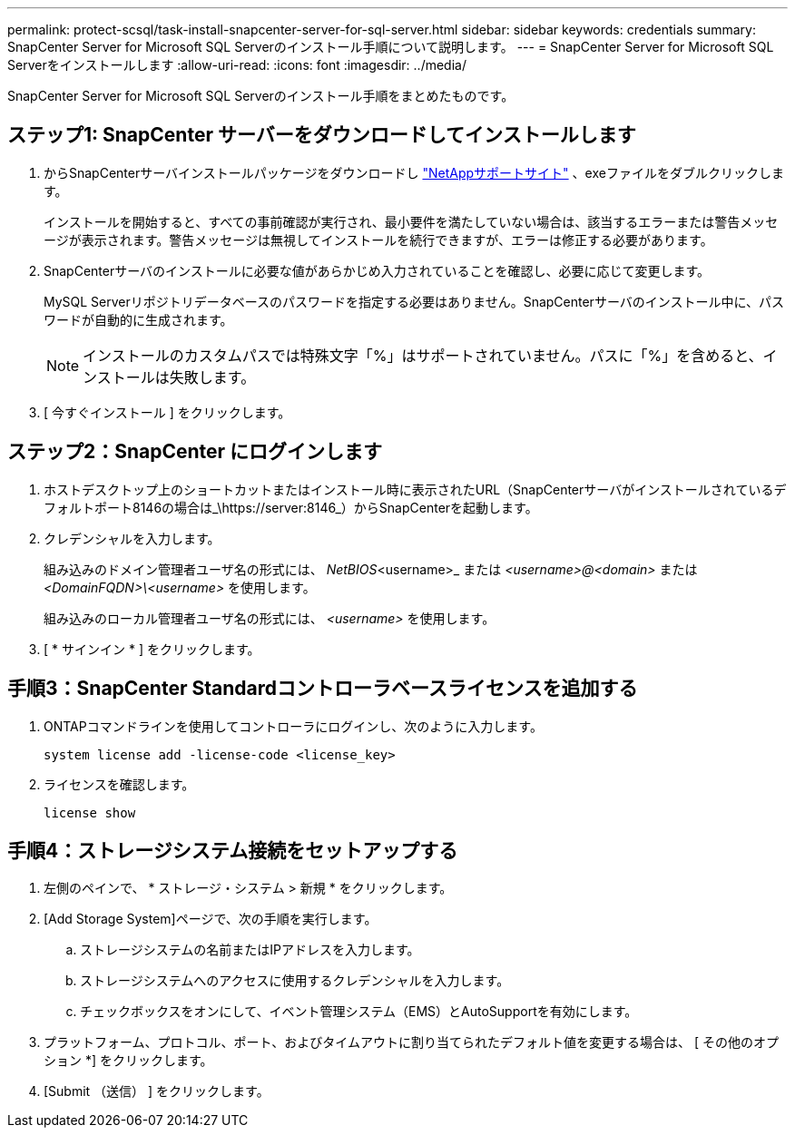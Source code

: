 ---
permalink: protect-scsql/task-install-snapcenter-server-for-sql-server.html 
sidebar: sidebar 
keywords: credentials 
summary: SnapCenter Server for Microsoft SQL Serverのインストール手順について説明します。 
---
= SnapCenter Server for Microsoft SQL Serverをインストールします
:allow-uri-read: 
:icons: font
:imagesdir: ../media/


[role="lead"]
SnapCenter Server for Microsoft SQL Serverのインストール手順をまとめたものです。



== ステップ1: SnapCenter サーバーをダウンロードしてインストールします

. からSnapCenterサーバインストールパッケージをダウンロードし https://mysupport.netapp.com/site/products/all/details/snapcenter/downloads-tab["NetAppサポートサイト"^] 、exeファイルをダブルクリックします。
+
インストールを開始すると、すべての事前確認が実行され、最小要件を満たしていない場合は、該当するエラーまたは警告メッセージが表示されます。警告メッセージは無視してインストールを続行できますが、エラーは修正する必要があります。

. SnapCenterサーバのインストールに必要な値があらかじめ入力されていることを確認し、必要に応じて変更します。
+
MySQL Serverリポジトリデータベースのパスワードを指定する必要はありません。SnapCenterサーバのインストール中に、パスワードが自動的に生成されます。

+

NOTE: インストールのカスタムパスでは特殊文字「%」はサポートされていません。パスに「%」を含めると、インストールは失敗します。

. [ 今すぐインストール ] をクリックします。




== ステップ2：SnapCenter にログインします

. ホストデスクトップ上のショートカットまたはインストール時に表示されたURL（SnapCenterサーバがインストールされているデフォルトポート8146の場合は_\https://server:8146_）からSnapCenterを起動します。
. クレデンシャルを入力します。
+
組み込みのドメイン管理者ユーザ名の形式には、 _NetBIOS_<username>_ または _<username>@<domain>_ または _<DomainFQDN>\<username>_ を使用します。

+
組み込みのローカル管理者ユーザ名の形式には、 _<username>_ を使用します。

. [ * サインイン * ] をクリックします。




== 手順3：SnapCenter Standardコントローラベースライセンスを追加する

. ONTAPコマンドラインを使用してコントローラにログインし、次のように入力します。
+
`system license add -license-code <license_key>`

. ライセンスを確認します。
+
`license show`





== 手順4：ストレージシステム接続をセットアップする

. 左側のペインで、 * ストレージ・システム > 新規 * をクリックします。
. [Add Storage System]ページで、次の手順を実行します。
+
.. ストレージシステムの名前またはIPアドレスを入力します。
.. ストレージシステムへのアクセスに使用するクレデンシャルを入力します。
.. チェックボックスをオンにして、イベント管理システム（EMS）とAutoSupportを有効にします。


. プラットフォーム、プロトコル、ポート、およびタイムアウトに割り当てられたデフォルト値を変更する場合は、 [ その他のオプション *] をクリックします。
. [Submit （送信） ] をクリックします。

